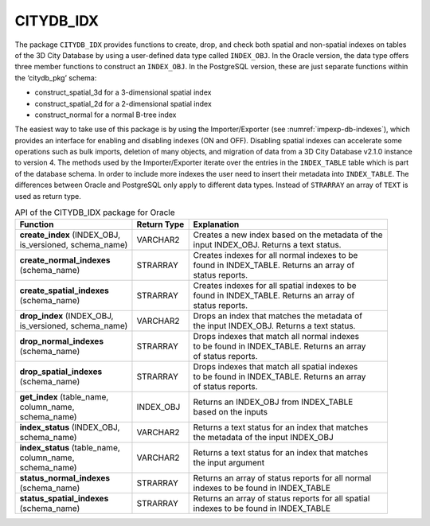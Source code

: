 CITYDB_IDX
----------

The package ``CITYDB_IDX`` provides functions to create, drop, and check
both spatial and non-spatial indexes on tables of the 3D City Database
by using a user-defined data type called ``INDEX_OBJ``. In the Oracle
version, the data type offers three member functions to construct an
``INDEX_OBJ``. In the PostgreSQL version, these are just separate functions
within the ‘citydb_pkg’ schema:

-  construct_spatial_3d for a 3-dimensional spatial index

-  construct_spatial_2d for a 2-dimensional spatial index

-  construct_normal for a normal B-tree index

The easiest way to take use of this package is by using the
Importer/Exporter (see :numref:`impexp-db-indexes`),
which provides an interface for
enabling and disabling indexes (ON and OFF). Disabling spatial indexes
can accelerate some operations such as bulk imports, deletion of many
objects, and migration of data from a 3D City Database v2.1.0 instance
to version 4. The methods used by the Importer/Exporter iterate over
the entries in the ``INDEX_TABLE`` table which is part of the database
schema. In order to include more indexes the user need to insert their
metadata into ``INDEX_TABLE``. The differences between Oracle and PostgreSQL
only apply to different data types. Instead of ``STRARRAY`` an array of ``TEXT``
is used as return type.

.. list-table::  API of the CITYDB_IDX package for Oracle
   :name: citydb_inx_api_oracle_table

   * - | **Function**
     - | **Return Type**
     - | **Explanation**
   * - | **create_index** (INDEX_OBJ,
       | is_versioned, schema_name)
     - | VARCHAR2
     - | Creates a new index based on the metadata of the
       | input INDEX_OBJ. Returns a text status.
   * - | **create_normal_indexes**
       | (schema_name)
     - | STRARRAY
     - | Creates indexes for all normal indexes to be
       | found in INDEX_TABLE. Returns an array of
       | status reports.
   * - | **create_spatial_indexes**
       | (schema_name)
     - | STRARRAY
     - | Creates indexes for all spatial indexes to be
       | found in INDEX_TABLE. Returns an array of
       | status reports.
   * - | **drop_index** (INDEX_OBJ,
       | is_versioned, schema_name)
     - | VARCHAR2
     - | Drops an index that matches the metadata of
       | the input INDEX_OBJ. Returns a text status.
   * - | **drop_normal_indexes**
       | (schema_name)
     - | STRARRAY
     - | Drops indexes that match all normal indexes
       | to be found in  INDEX_TABLE. Returns an array
       | of status reports.
   * - | **drop_spatial_indexes**
       | (schema_name)
     - | STRARRAY
     - | Drops indexes that match all spatial indexes
       | to be found in  INDEX_TABLE. Returns an array
       | of status reports.
   * - | **get_index** (table_name,
       | column_name,
       | schema_name)
     - | INDEX_OBJ
     - | Returns an INDEX_OBJ from INDEX_TABLE
       | based on the inputs
   * - | **index_status** (INDEX_OBJ,
       | schema_name)
     - | VARCHAR2
     - | Returns a text status for an index that matches
       | the metadata of the input INDEX_OBJ
   * - | **index_status** (table_name,
       | column_name,
       | schema_name)
     - | VARCHAR2
     - | Returns a text status for an index that matches
       | the input argument
   * - | **status_normal_indexes**
       | (schema_name)
     - | STRARRAY
     - | Returns an array of status reports for all normal
       | indexes to be found in INDEX_TABLE
   * - | **status_spatial_indexes**
       | (schema_name)
     - | STRARRAY
     - | Returns an array of status reports for all spatial
       | indexes to be found in INDEX_TABLE